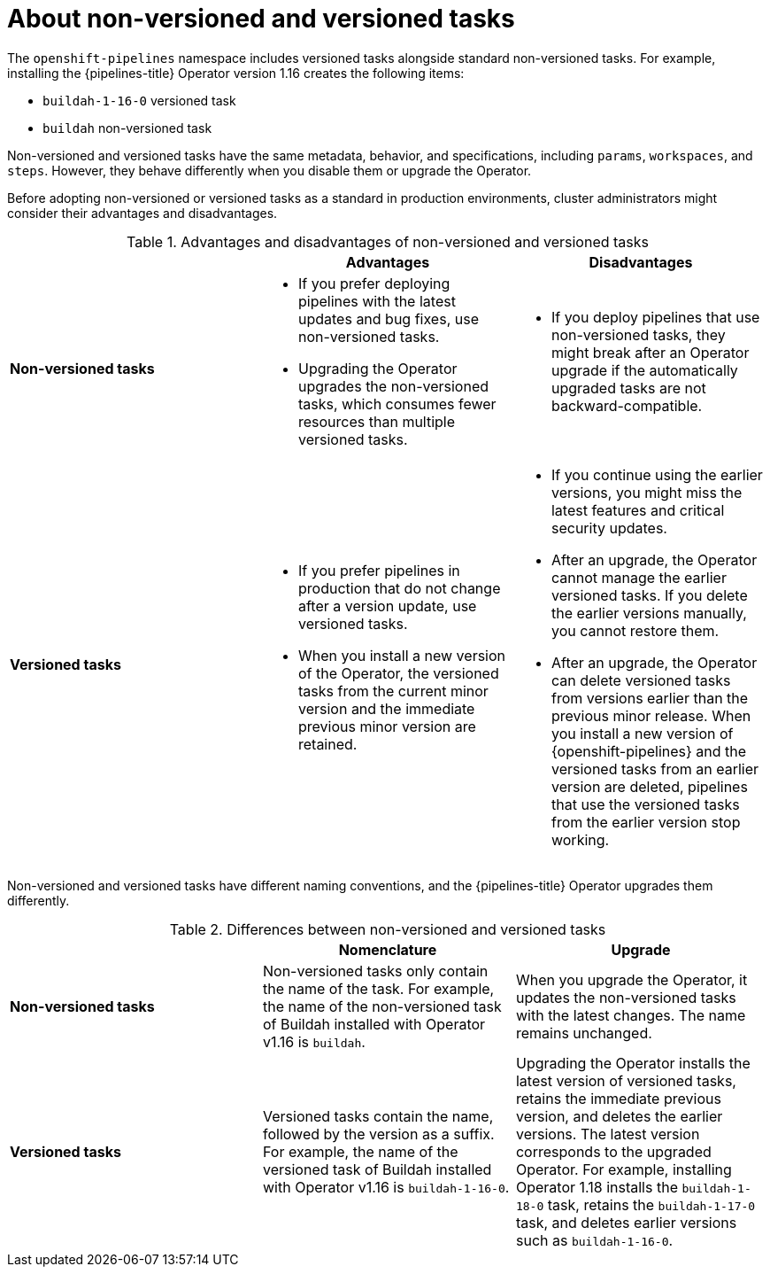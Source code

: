 // This module is included in the following assemblies:
// * create/remote-pipelines-tasks-resolvers.adoc

// // *openshift_pipelines/remote-pipelines-tasks-resolvers.adoc
:_mod-docs-content-type: CONCEPT
[id="resolver-tasks-about_{context}"]

= About non-versioned and versioned tasks

The `openshift-pipelines` namespace includes versioned tasks alongside standard non-versioned tasks. For example, installing the {pipelines-title} Operator version 1.16 creates the following items:

* `buildah-1-16-0` versioned task
* `buildah` non-versioned task

Non-versioned and versioned tasks have the same metadata, behavior, and specifications, including `params`, `workspaces`, and `steps`. However, they behave differently when you disable them or upgrade the Operator.

Before adopting non-versioned or versioned tasks as a standard in production environments, cluster administrators might consider their advantages and disadvantages.

.Advantages and disadvantages of non-versioned and versioned tasks
[options="header"]
|===

|  | Advantages | Disadvantages

s| Non-versioned tasks
a|
* If you prefer deploying pipelines with the latest updates and bug fixes, use non-versioned tasks.
* Upgrading the Operator upgrades the non-versioned tasks, which consumes fewer resources than multiple versioned tasks.
a|
* If you deploy pipelines that use non-versioned tasks, they might break after an Operator upgrade if the automatically upgraded tasks are not backward-compatible.

s| Versioned tasks
a|
* If you prefer pipelines in production that do not change after a version update, use versioned tasks.
* When you install a new version of the Operator, the versioned tasks from the current minor version and the immediate previous minor version are retained.
a|
* If you continue using the earlier versions, you might miss the latest features and critical security updates.
* After an upgrade, the Operator cannot manage the earlier versioned tasks. If you delete the earlier versions manually, you cannot restore them.
* After an upgrade, the Operator can delete versioned tasks from versions earlier than the previous minor release. When you install a new version of {openshift-pipelines} and the versioned tasks from an earlier version are deleted, pipelines that use the versioned tasks from the earlier version stop working.
|
|===

Non-versioned and versioned tasks have different naming conventions, and the {pipelines-title} Operator upgrades them differently.

.Differences between non-versioned and versioned tasks
[options="header"]
|===

| | Nomenclature   | Upgrade

s| Non-versioned tasks

| Non-versioned tasks only contain the name of the task. For example, the name of the non-versioned task of Buildah installed with Operator v1.16 is `buildah`.
| When you upgrade the Operator, it updates the non-versioned tasks with the latest changes. The name remains unchanged.

s| Versioned tasks

| Versioned tasks contain the name, followed by the version as a suffix. For example, the name of the versioned task of Buildah installed with Operator v1.16 is `buildah-1-16-0`.
| Upgrading the Operator installs the latest version of versioned tasks, retains the immediate previous version, and deletes the earlier versions. The latest version corresponds to the upgraded Operator. For example, installing Operator 1.18 installs the `buildah-1-18-0` task, retains the `buildah-1-17-0` task, and deletes earlier versions such as `buildah-1-16-0`.
|===

